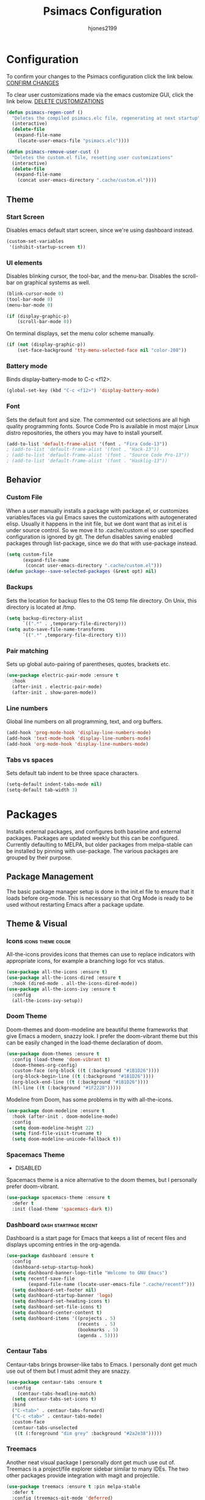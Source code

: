 #+TITLE: Psimacs Configuration
#+AUTHOR: hjones2199
#+STARTUP: indent

* Configuration

To confirm your changes to the Psimacs configuration click the link below.
[[elisp:(psimacs-regen-conf)][CONFIRM CHANGES]]

To clear user customizations made via the emacs customize GUI, click the
link below.
[[elisp:(psimacs-remove-user-cust)][DELETE CUSTOMIZATIONS]]


:Psimacs-reconfig:

#+name: psimacs-regen-conf
#+begin_src emacs-lisp
  (defun psimacs-regen-conf ()
    "Deletes the compiled psimacs.elc file, regenerating at next startup"
    (interactive)
    (delete-file
     (expand-file-name
      (locate-user-emacs-file "psimacs.elc"))))
#+end_src

#+name: psimacs-remove-user-cust
#+begin_src emacs-lisp
  (defun psimacs-remove-user-cust ()
    "Deletes the custom.el file, resetting user customizations"
    (interactive)
    (delete-file
     (expand-file-name
      (concat user-emacs-directory ".cache/custom.el"))))
#+end_src

:end:

** Theme
*** Start Screen

Disables emacs default start screen, since we're using dashboard instead.

#+begin_src emacs-lisp
  (custom-set-variables
   '(inhibit-startup-screen t))
#+end_src

*** UI elements

Disables blinking cursor, the tool-bar, and the menu-bar. Disables the
scroll-bar on graphical systems as  well.

#+begin_src emacs-lisp
  (blink-cursor-mode 0)
  (tool-bar-mode 0)
  (menu-bar-mode 0)

  (if (display-graphic-p)
      (scroll-bar-mode 0))

#+end_src

On terminal displays, set the menu color scheme manually.

#+begin_src emacs-lisp :tangle no
  (if (not (display-graphic-p))
      (set-face-background 'tty-menu-selected-face nil "color-208"))
#+end_src

*** Battery mode

Binds display-battery-mode to C-c <f12>.

#+begin_src emacs-lisp
  (global-set-key (kbd "C-c <f12>") 'display-battery-mode)
#+end_src

*** Font

Sets the default font and size. The commented out selections are all high
quality programming fonts. Source Code Pro is available in most major Linux
distro repositories, the others you may have to install yourself.

#+begin_src emacs-lisp
  (add-to-list 'default-frame-alist '(font . "Fira Code-13"))
  ; (add-to-list 'default-frame-alist '(font . "Hack-13"))
  ; (add-to-list 'default-frame-alist '(font . "Source Code Pro-13"))
  ; (add-to-list 'default-frame-alist '(font . "Hasklig-13"))
#+end_src

** Behavior
*** Custom File

When a user manually installs a package with package.el, or customizes
variables/faces via gui Emacs saves the customizations with autogenerated
elisp. Usually it happens in the init file, but we dont want that as init.el
is under source control. So we move it to .cache/custom.el so user specified
configuration is ignored by git. The defun disables saving enabled packages
through list-package, since we do that with use-package instead.

#+begin_src emacs-lisp
  (setq custom-file
        (expand-file-name
         (concat user-emacs-directory ".cache/custom.el")))
  (defun package--save-selected-packages (&rest opt) nil)
#+end_src

*** Backups

Sets the location for backup files to the OS temp file directory.
On Unix, this directory is located at /tmp.

#+begin_src emacs-lisp
  (setq backup-directory-alist
        `((".*" . ,temporary-file-directory)))
  (setq auto-save-file-name-transforms
        `((".*" ,temporary-file-directory t)))
#+end_src

*** Pair matching

Sets up global auto-pairing of parentheses, quotes, brackets etc.

#+begin_src emacs-lisp
  (use-package electric-pair-mode :ensure t
    :hook
    (after-init . electric-pair-mode)
    (after-init . show-paren-mode))
#+end_src

*** Line numbers

Global line numbers on all programming, text, and org buffers.

#+begin_src emacs-lisp
  (add-hook 'prog-mode-hook 'display-line-numbers-mode)
  (add-hook 'text-mode-hook 'display-line-numbers-mode)
  (add-hook 'org-mode-hook 'display-line-numbers-mode)
#+end_src

*** Tabs vs spaces

Sets default tab indent to be three space characters.

#+begin_src emacs-lisp
  (setq-default indent-tabs-mode nil)
  (setq-default tab-width 3)
#+end_src

* Packages

Installs external packages, and configures both baseline and external packages.
Packages are updated weekly but this can be configured. Currently defaulting to
MELPA, but older packages from melpa-stable can be installed by pinning with
use-package. The various packages are grouped by their purpose.

** Package Management

The basic package manager setup is done in the init.el file to ensure that
it loads before org-mode. This is necessary so that Org Mode is ready to
be used without restarting Emacs after a package update.

** Theme & Visual
*** Icons                                               :icons:theme:color:

All-the-icons provides icons that themes can use to replace indicators
with appropriate icons, for example a branching logo for vcs status.

#+begin_src emacs-lisp
  (use-package all-the-icons :ensure t)
  (use-package all-the-icons-dired :ensure t
    :hook (dired-mode . all-the-icons-dired-mode))
  (use-package all-the-icons-ivy :ensure t
    :config
    (all-the-icons-ivy-setup))
#+end_src

*** Doom Theme

Doom-themes and doom-modeline are beautiful theme frameworks that give
Emacs a modern, snazzy look. I prefer the doom-vibrant theme but this
can be easily changed in the load-theme declaration of doom.

#+begin_src emacs-lisp
  (use-package doom-themes :ensure t
    :config (load-theme 'doom-vibrant t)
    (doom-themes-org-config)
    :custom-face (org-block ((t (:background "#1B1D26"))))
    (org-block-begin-line ((t (:background "#1B1D26"))))
    (org-block-end-line ((t (:background "#1B1D26"))))
    (hl-line ((t (:background "#1F2228")))))
#+end_src

Modeline from Doom, has some problems in tty with all-the-icons.

#+begin_src emacs-lisp
  (use-package doom-modeline :ensure t
    :hook (after-init . doom-modeline-mode)
    :config
    (setq doom-modeline-height 22)
    (setq find-file-visit-truename t)
    (setq doom-modeline-unicode-fallback t))
#+end_src

*** Spacemacs Theme

- DISABLED

Spacemacs theme is a nice alternative to the doom themes, but I personally prefer
doom-vibrant.

#+begin_src emacs-lisp :tangle no
  (use-package spacemacs-theme :ensure t
    :defer t
    :init (load-theme 'spacemacs-dark t))
#+end_src

*** Dashboard                                       :dash:startpage:recent:

Dashboard is a start page for Emacs that keeps a list of recent files
and displays upcoming entries in the org-agenda.

#+begin_src emacs-lisp
  (use-package dashboard :ensure t
    :config
    (dashboard-setup-startup-hook)
    (setq dashboard-banner-logo-title "Welcome to GNU Emacs")
    (setq recentf-save-file
          (expand-file-name (locate-user-emacs-file ".cache/recentf")))
    (setq dashboard-set-footer nil)
    (setq dashboard-startup-banner 'logo)
    (setq dashboard-set-heading-icons t)
    (setq dashboard-set-file-icons t)
    (setq dashboard-center-content t)
    (setq dashboard-items '((projects . 5)
                            (recents  . 5)
                            (bookmarks . 5)
                            (agenda . 5))))
#+end_src

*** Centaur Tabs

Centaur-tabs brings browser-like tabs to Emacs. I personally dont get
much use out of them but I must admit they are snazzy.

#+begin_src emacs-lisp
  (use-package centaur-tabs :ensure t
    :config
      (centaur-tabs-headline-match)
    (setq centaur-tabs-set-icons t)
    :bind
    ("C-<tab>" . centaur-tabs-forward)
    ("C-c <tab>" . centaur-tabs-mode)
    :custom-face
    (centaur-tabs-unselected
     ((t (:foreground "dim grey" :background "#2a2e38")))))
#+end_src

*** Treemacs

Another neat visual package I personally dont get much use out of. 
Treemacs is a project/file explorer sidebar similar to many IDEs. The
two other packages provide integration with magit and projectile.

#+begin_src emacs-lisp
  (use-package treemacs :ensure t :pin melpa-stable
    :defer t
    :config (treemacs-git-mode 'deferred)
    (progn (setq treemacs-width 30)))
  (use-package treemacs-magit :ensure t :pin melpa-stable
    :after treemacs magit)
  (use-package treemacs-projectile :ensure t :pin melpa-stable
    :after treemacs projectile)
#+end_src

*** Bar Cursor

For those of us who think a small bar style cursor is superior to the block.

#+begin_src emacs-lisp
  (use-package bar-cursor :ensure t
    :config (bar-cursor-mode t))
#+end_src

*** Indentation Guides

Puts indentation guide vertical lines into source code files.

#+begin_src emacs-lisp :tangle no
  (use-package highlight-indent-guides :ensure t
    :config
    (setq highlight-indent-guides-method 'character)
    :hook
    (prog-mode . highlight-indent-guides-mode))
#+end_src

*** Diff highlighting

Highlights uncommitted & unsaved lines in the lefthand fringe

#+begin_src emacs-lisp
  (use-package diff-hl :ensure t
    :config (global-diff-hl-mode)
    :hook (prog-mode . diff-hl-flydiff-mode)
    (fundemental-mode . diff-hl-flydiff-mode)
    (conf-mode . diff-hl-flydiff-mode))
#+end_src

*** Rainbow Delimiters

Colorizes matching parentheses for easier parsing by humans.

#+begin_src emacs-lisp
  (use-package rainbow-delimiters :ensure t
    :hook
    (emacs-lisp-mode . rainbow-delimiters-mode)
    (racket-mode . rainbow-delimiters-mode)
    (racket-repl-mode . rainbow-delimiters-mode)
    (scheme-mode . rainbow-delimiters-mode)
    (lisp-mode . rainbow-delimiters-mode)
    (sly-mode . rainbow-delimiters-mode))
#+end_src

*** Popup frames

Customizes various packages to use a single popup window framework

#+begin_src emacs-lisp
  (use-package posframe :ensure t)
  (use-package flycheck-posframe :ensure t
    :hook (flycheck-mode . flycheck-posframe-mode))
  (use-package company-posframe :ensure t
    :hook (company-mode . company-posframe-mode))
#+end_src

** Behavior
*** Ivy

Ivy is a regex based replacement for the emacs C-f and M-x commands that
saves many keystrokes with its predictive abilities.

#+begin_src emacs-lisp
  (use-package ivy :ensure t :diminish
    :config (ivy-mode t)
    (setq ivy-use-selectable-prompt t))
#+end_src

*** Counsel

Counsel-mode replaces many built in Emacs interactive functions with
better defaults. It is developed to work well with ivy & swiper, and
they are all actually part of the same project. By turning on counsel
mode globally in the use-package block, you replace the emacs commands
with their counsel equivalents.

#+begin_src emacs-lisp
(use-package counsel :ensure t :diminish
  :config (counsel-mode t))
#+end_src

*** Swiper

Swiper is a package for searching through buffers. It is similar to
the built in isearch, and in my configuration I replaced the C-s
keybinding with swiper.

#+begin_src emacs-lisp
  (use-package swiper :ensure t :diminish
    :bind ("C-s" . swiper-isearch) ("C-r" . swiper-isearch-backward)
    :custom-face
    (swiper-line-face
     ((t (:foreground "#1c1f24" :background "dim gray")))))
#+end_src

*** Flycheck

A better kind of flymake, Interfaces well with LSP.

#+begin_src emacs-lisp
  (use-package flycheck :ensure t
    ; :hook (after-init . global-flycheck-mode)
    :hook
    (rustic-mode . flycheck-mode)
    (c++-mode . flycheck-mode)
    (c-mode . flycheck-mode)
    (go-mode . flycheck-mode)
    (emacs-lisp-mode . flycheck-mode)
    (python-mode . flycheck-mode)
    :config
    (add-to-list 'display-buffer-alist
                 `(,(rx bos "*Flycheck errors*" eos)
                   (display-buffer-reuse-window
                    display-buffer-in-side-window)
                   (side            . bottom)
                   (reusable-frames . visible)
                   (window-height   . 0.20))))
#+end_src

*** Hydra

Hydra is a temporary situational keymapping package, useful to define
temporary keymaps for debugging, quick navigation, etc. It can optionally
provide a keymap cheat sheet in the mini-buffer.

#+begin_src emacs-lisp
  (use-package hydra :ensure t)
#+end_src

*** God Mode

God-mode is a vi-like modal editing system for emacs. When God-mode
is enabled, emacs interprets <some keystroke> as <C-some keystroke>.
It does *not* have vi-like bindings, it instead uses emacs keybindings
in a modal system. For example pressing n moves the cursor downwards
like C-n would outside of God-mode. I have God-mode bound to escape.

#+begin_src emacs-lisp
  (use-package god-mode :ensure t
    :bind ("<escape>" . god-mode-all)
    :config (setq god-exempt-major-modes nil)
    (setq god-exempt-predicates nil))
#+end_src

*** Evil

I am currently toying with using evil mode, but with insert mode mapped
to default emacs keybindings.

Might want to try the packages below too:
- evil-tutor
- evil-magit
- evil-org
- evil-space
- evil-ediff

#+begin_src emacs-lisp :tangle no
  (use-package evil :ensure t
    :config
    (setq evil-emacs-state-modes nil)
    (setq evil-insert-state-modes nil)
    (setq evil-motion-state-modes nil)
    ;(setq evil-default-state 'evil-emacs-state)
    (define-key evil-normal-state-map "i" 'evil-emacs-state)
    (define-key evil-normal-state-map "\C-z" 'evil-insert-state)
    (define-key evil-emacs-state-map [escape] 'evil-normal-state)
    (evil-mode 1))
#+end_src

*** Ryo
- DISABLED

I am also currently toying with creating my own custom modal keymap via
Ryo. I basically just want vim nav keys along with some emacs commands
without their prefix.

#+begin_src emacs-lisp :tangle no
  (use-package ryo-modal :ensure t
    :commands ryo-modal-mode
    :bind ("<escape>" . ryo-modal-mode)
    :config
    (ryo-modal-keys
     ;;("," ryo-modal-repeat)
     ;;("q" ryo-modal-mode)
     ;;("h" backward-char)
     ;;("j" next-line)
     ;;("k" previous-line)
     ;;("l" forward-char)
     ("n" next-line)
     ("m" previous-line)
     ("s" swiper-isearch)
     ("a" beginning-of-line)
     ("e" end-of-line)
     ("f" forward-char)
     ("b" backward-char)
     ("k" kill-line)
     ("y" yank)
     ("/" undo)
     ("c" "C-c")
     ("<SPC>" set-mark-command)
     ("w" kill-region))

    (ryo-modal-keys
     ;; First argument to ryo-modal-keys may be a list of keywords.
     ;; These keywords will be applied to all keybindings.
     (:norepeat t)
     ("0" "M-0")
     ("1" "M-1")
     ("2" "M-2")
     ("3" "M-3")
     ("4" "M-4")
     ("5" "M-5")
     ("6" "M-6")
     ("7" "M-7")
     ("8" "M-8")
     ("9" "M-9")
     (":" "M-x")
     ("x" "C-x")
     ("C-x f" "C-x C-f")))
#+end_src

*** Tramp

Tramp is an emacs built-in function for editing files on remote
systems. It treats remote file systems, or different users on the
same system, as a single logical system.

#+begin_src emacs-lisp
(use-package tramp
  :config  (setq tramp-default-method "ssh")
  (setq tramp-persistency-file-name
        (expand-file-name
         (locate-user-emacs-file ".cache/tramp"))))
#+end_src

*** Eshell

Emacs's built in shell is an underrated feature, probably in part due
to its less than attractive default appearance. This section installs
an external package for a toggle-able popup terminal bound to f12. On
top of this, I made some of my own customizations in the psishell
package. Most of these are visual changes, but a few minor aliases and
custom functions can be found in there as well.

#+begin_src emacs-lisp
  (use-package eshell)
  (use-package psishell
    :config (psiprompt-initialize))
  (use-package eshell-toggle :ensure t :defer t
    :custom
    (eshell-toggle-size-fraction 3)
    (eshell-toggle-use-projectile-root t)
    (eshell-toggle-run-command nil)
    (eshell-toggle-init-function #'eshell-toggle-init-eshell)
    :bind
    ("<f12>" . eshell-toggle))
#+end_src

** Projects and VCS
*** Magit

Magit is a powerful git front-end for emacs that exposes most of
git's functions without dumbing them down. They can be called from
eshell which is extremely cool. I currently cant remember why I set
the transient-values file to the projectile cache.

#+begin_src emacs-lisp
  (use-package magit :ensure t :pin melpa-stable
    :config
    (setq transient-values-file
          (expand-file-name
           (locate-user-emacs-file ".cache/projectile-cache")))
    (setq transient-history-file
          (expand-file-name
           (locate-user-emacs-file ".cache/projectile-cache"))))
#+end_src

*** Projectile

Projectile is a project management system that lets other packages
like LSP automatically detect project roots. It is aware of version
control which means LSP & dap are also aware of version control.

#+begin_src emacs-lisp
  (use-package projectile :ensure t
    :config
    (setq projectile-cache-file
          (expand-file-name
           (locate-user-emacs-file ".cache/projectile-cache")))
    (setq projectile-known-projects-file
          (expand-file-name
           (locate-user-emacs-file ".cache/projectile-bookmarks.eld"))))
#+end_src

** Org Mode

Custom theme elements for org mode. Attribute setting lines can be disabled
if you prefer a single global font size in org-mode. Org-bullets can be
removed if you prefer asterisk's over bullets for org headings. Heading-based
indentation can be disabled by removing the org-indent-mode hook.

#+begin_src emacs-lisp
  (use-package org-bullets :ensure t
    :hook
    (org-mode . org-bullets-mode)
    (org-mode . org-indent-mode)
    :config
    (set-face-attribute 'org-level-1 nil :height 1.4)
    (set-face-attribute 'org-level-2 nil :height 1.25)
    (set-face-attribute 'org-document-title nil :height 1.5)
    (setq org-id-locations-file
          (expand-file-name
           (concat user-emacs-directory ".cache/org-id-locations"))))
#+end_src

Org Babel language configuration. Eventually planning to make this configurable
outside of the elisp code.

#+begin_src emacs-lisp
  (org-babel-do-load-languages
   'org-babel-load-languages
   '((python . t)
     (shell . t)
     (C . t)
     (makefile . t)
     (octave . t)
     (matlab . t)
     (lisp . t)))
#+end_src

** Programming Languages
*** Python                                            :python:py:scripting:

Anaconda mode provides general python running/debugging support on top of
emacs default python-mode. Pyvenv provides a nice way to switch between
different virtual environments inside of emacs. Overall my python setup is
relatively untested, and more granular configuration might make it easier
to work with.

#+begin_src emacs-lisp
  (use-package anaconda-mode :ensure t
    :hook python-mode)
  (use-package pyvenv :ensure t)
#+end_src

*** Golang                                                      :go:golang:

Go syntax highlighting & snippets. Additional support for semantic
auto-completion and debugging is provided by lsp and dap elsewhere.

#+begin_src emacs-lisp
  (use-package go-mode :ensure t
    :hook (go-mode . lsp))
  (use-package go-snippets :ensure t
    :after yasnippet)
#+end_src

*** Rust                                            :systems:rustlang:rust:

Rust syntax highlighting and LSP autocompletion. Rust-mode is provided by
the rust project. Rustic is a third party, more actively developed Rust
configuration for emacs. Note: Must install rust-src component from rustup
for completion and lsp-ui documentation to work correctly.

#+begin_src emacs-lisp
  (use-package rustic :ensure t
    :config
    (setq rustic-flycheck-setup-mode-line-p nil))
#+end_src

*** Common Lisp                                     :lisp:slime:functional:

Common Lisp support via the absolutely awesome SLIME environment. Requires
a bit of setup, documented on slimes website [[https://common-lisp.net/project/slime/][Here]]. I chose the debian default
sblc binary location for inferior-lisp-program, point it to wherever you have
your common lisp implementation installed.

#+begin_src emacs-lisp :tangle no
(use-package slime :ensure t :defer
  :config
  (setq inferior-lisp-program "sbcl")
  (add-to-list 'slime-contribs 'slime-fancy))
(use-package slime-company :ensure t :after slime company)
#+end_src

#+begin_src emacs-lisp
  (use-package sly :ensure t
    :config
    (setq org-babel-lisp-eval-fn #'sly-eval)
    (setq inferior-lisp-program "sbcl"))
#+end_src

*** Scheme                                      :lisp:geiser:racket:scheme:

Scheme support, specifically geared towards racket. A SLIME-like interface to racket
is provided by racket-mode. A possible implementation independent solution would be geiser.

#+begin_src emacs-lisp
  ;; (use-package geiser :ensure t
  ;;   :config
  ;;   (setq geiser-active-implementations '(gambit guile chicken)))
  (use-package racket-mode :ensure t
    :config
    (add-to-list 'auto-mode-alist '("\\.rkt\\'" . racket-mode))
    (setq racket-show-functions '(racket-show-echo-area))
    :hook
    (racket-mode . racket-smart-open-bracket-mode)
    (racket-repl-mode . racket-smart-open-bracket-mode)
    (racket-mode . racket-xp-mode))
#+end_src

*** Matlab                                            :matlab:math:algebra:

Enables Emacs' built-in support for MATLAB. The matlab-shell-command variable
can be changed if matlab is installed in a nonstandard location and/or is not in
the users $PATH environmental variable. This approach is reportedy specific to
Unix-like OS's and a different method has to be used on Win32.

#+begin_src emacs-lisp :tangle no
  (use-package matlab-mode :ensure t
    :config
    (setq matlab-indent-function t)
    (setq matlab-shell-command "matlab")
    :defer t)
#+end_src

*** Octave                                            :octave:math:algebra:

Enables Emacs built-in octave support. This is sorta mutually exlusive with
the matlab mode at the moment, probably just the way I have it configured.
The /--line-editing/ argument is a workaround for a bug where QT plot windows
refuse to close.

#+begin_src emacs-lisp
  (add-to-list 'auto-mode-alist '("\\.m$" . octave-mode))
  (setq inferior-octave-startup-args '("-i" "--line-editing"))

  (add-hook 'octave-mode-hook
            (lambda ()
              (abbrev-mode 1)
              (auto-fill-mode 1)
              (if (eq window-system 'x)
                  (font-lock-mode 1))))

#+end_src

*** Nix

Provides a mode for editing Nix configuration files.

#+begin_src emacs-lisp
  (use-package nix-mode :ensure t)
#+end_src

*** Yaml

Provides a mode for yaml files

#+begin_src emacs-lisp
  (use-package yaml-mode :ensure t)
#+end_src

** Misc Development
*** Code Completion                              :lsp:company:intellisense:

Yasnippet provides auto-complete code snippets that can be made/enabled
on a language specific basis.

#+begin_src emacs-lisp
  (use-package yasnippet :ensure t
    :config
    (push (locate-user-emacs-file "psimacs/snippets") yas-snippet-dirs)
    (yas-global-mode 1))
  (use-package yasnippet-snippets :ensure t)
#+end_src

Company acts as an intellisense-like autocomplete front end for the various
language specific completion engines in emacs. Company-box provides logos
for different kinds of completions that make it easier to visually parse
the completion list.

#+begin_src emacs-lisp
(use-package company :ensure t :diminish
  :defer 2
  :custom
  (company-minimum-prefix-length 2)
  (company-tooltip-align-annotations 't)
  (global-company-mode t))
(use-package company-box :ensure t
  :after company
  :diminish
  :hook (company-mode . company-box-mode))
#+end_src

The *Language Server Protocol* is an editor-agnostic code parsing/analysis
protocol that editors can use to communicate with code completion engines.
The lsp-mode Emacs package is an implementation of this protocol, and the
company-lsp package passes this language data to the company-mode front end.
Origami is an Emacs package that provides code folding, and lsp-origami
provides origami with language specific code folding configuration.

Later on, I will move the C and C++ specific LSP configuration out into a
different configuration area. The clangd executable should be configurable
later as well.

#+begin_src emacs-lisp
  (use-package lsp-mode :ensure t
    ; :pin melpa-stable
    :hook (c-mode . lsp) (c++-mode . lsp)
    :commands lsp
    :config
    (setq lsp-prefer-flymake nil)
    (setq lsp-clients-clangd-executable "clangd")
    (setq lsp-session-file (expand-file-name
                            (locate-user-emacs-file ".cache/lsp-session"))))
  (use-package lsp-ui :ensure t
    :hook (lsp-mode . lsp-ui-mode)
    :config (setq lsp-ui-peek-always-show t)
    :bind ("M-+" . lsp-ui-peek-find-definitions))
  (use-package company-lsp :ensure t
    :commands company-lsp)
  (use-package origami :ensure t
    :config (global-origami-mode)
    :bind ("C-c f" . origami-forward-toggle-node))
  (use-package lsp-origami :ensure t)
#+end_src

*** Debugging                                                   :dap:debug:

IDE-like debugging support is provided by the dap-mode package. For
now, the dap languages are specified here in the use-package declaration.

#+begin_src emacs-lisp
  (use-package dap-mode :ensure t
    :config (tooltip-mode 1) (dap-mode 1)
    (dap-ui-mode 1) (dap-tooltip-mode 1)
    (require 'dap-go) (require 'dap-gdb-lldb) (require 'dap-python)
    (setq dap-breakpoints-file
          (expand-file-name (locate-user-emacs-file ".cache/dap-breakpoints")))
    :bind ("<f5>" . dap-debug)
    ("C-c b" . dap-breakpoint-toggle)
    ("C-c n" . dap-continue))
#+end_src

